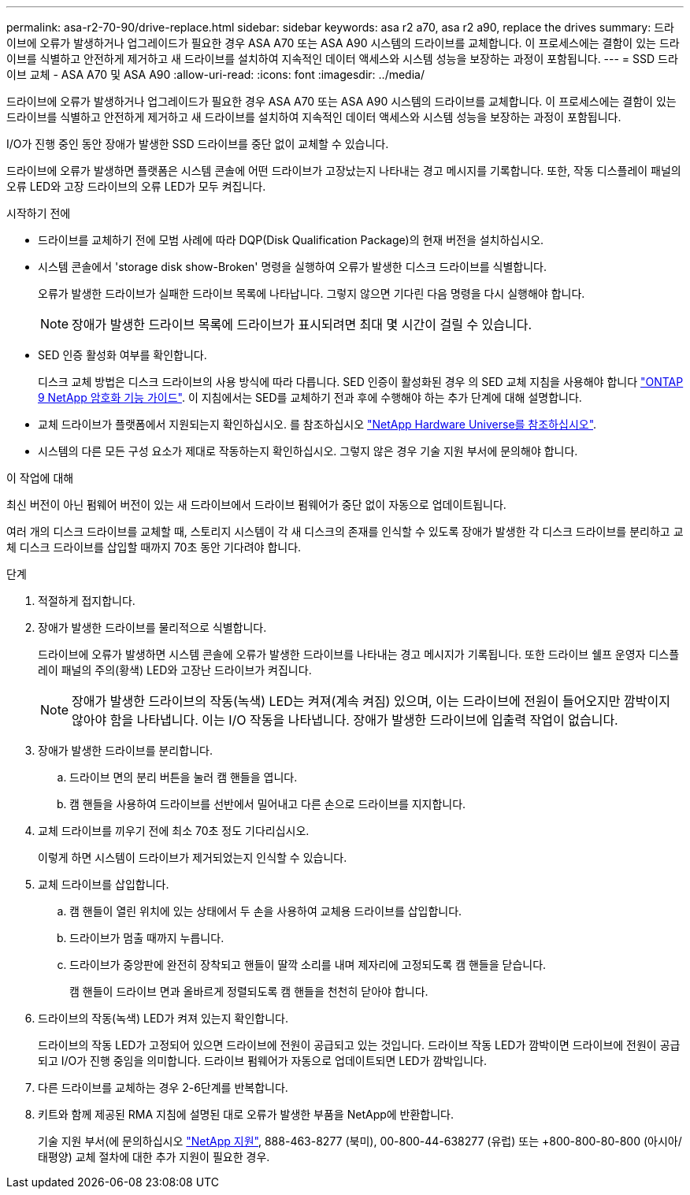 ---
permalink: asa-r2-70-90/drive-replace.html 
sidebar: sidebar 
keywords: asa r2 a70, asa r2 a90, replace the drives 
summary: 드라이브에 오류가 발생하거나 업그레이드가 필요한 경우 ASA A70 또는 ASA A90 시스템의 드라이브를 교체합니다. 이 프로세스에는 결함이 있는 드라이브를 식별하고 안전하게 제거하고 새 드라이브를 설치하여 지속적인 데이터 액세스와 시스템 성능을 보장하는 과정이 포함됩니다. 
---
= SSD 드라이브 교체 - ASA A70 및 ASA A90
:allow-uri-read: 
:icons: font
:imagesdir: ../media/


[role="lead"]
드라이브에 오류가 발생하거나 업그레이드가 필요한 경우 ASA A70 또는 ASA A90 시스템의 드라이브를 교체합니다. 이 프로세스에는 결함이 있는 드라이브를 식별하고 안전하게 제거하고 새 드라이브를 설치하여 지속적인 데이터 액세스와 시스템 성능을 보장하는 과정이 포함됩니다.

I/O가 진행 중인 동안 장애가 발생한 SSD 드라이브를 중단 없이 교체할 수 있습니다.

드라이브에 오류가 발생하면 플랫폼은 시스템 콘솔에 어떤 드라이브가 고장났는지 나타내는 경고 메시지를 기록합니다. 또한, 작동 디스플레이 패널의 오류 LED와 고장 드라이브의 오류 LED가 모두 켜집니다.

.시작하기 전에
* 드라이브를 교체하기 전에 모범 사례에 따라 DQP(Disk Qualification Package)의 현재 버전을 설치하십시오.
* 시스템 콘솔에서 'storage disk show-Broken' 명령을 실행하여 오류가 발생한 디스크 드라이브를 식별합니다.
+
오류가 발생한 드라이브가 실패한 드라이브 목록에 나타납니다. 그렇지 않으면 기다린 다음 명령을 다시 실행해야 합니다.

+

NOTE: 장애가 발생한 드라이브 목록에 드라이브가 표시되려면 최대 몇 시간이 걸릴 수 있습니다.

* SED 인증 활성화 여부를 확인합니다.
+
디스크 교체 방법은 디스크 드라이브의 사용 방식에 따라 다릅니다. SED 인증이 활성화된 경우 의 SED 교체 지침을 사용해야 합니다 https://docs.netapp.com/ontap-9/topic/com.netapp.doc.pow-nve/home.html["ONTAP 9 NetApp 암호화 기능 가이드"]. 이 지침에서는 SED를 교체하기 전과 후에 수행해야 하는 추가 단계에 대해 설명합니다.

* 교체 드라이브가 플랫폼에서 지원되는지 확인하십시오. 를 참조하십시오 https://hwu.netapp.com["NetApp Hardware Universe를 참조하십시오"].
* 시스템의 다른 모든 구성 요소가 제대로 작동하는지 확인하십시오. 그렇지 않은 경우 기술 지원 부서에 문의해야 합니다.


.이 작업에 대해
최신 버전이 아닌 펌웨어 버전이 있는 새 드라이브에서 드라이브 펌웨어가 중단 없이 자동으로 업데이트됩니다.

여러 개의 디스크 드라이브를 교체할 때, 스토리지 시스템이 각 새 디스크의 존재를 인식할 수 있도록 장애가 발생한 각 디스크 드라이브를 분리하고 교체 디스크 드라이브를 삽입할 때까지 70초 동안 기다려야 합니다.

.단계
. 적절하게 접지합니다.
. 장애가 발생한 드라이브를 물리적으로 식별합니다.
+
드라이브에 오류가 발생하면 시스템 콘솔에 오류가 발생한 드라이브를 나타내는 경고 메시지가 기록됩니다. 또한 드라이브 쉘프 운영자 디스플레이 패널의 주의(황색) LED와 고장난 드라이브가 켜집니다.

+

NOTE: 장애가 발생한 드라이브의 작동(녹색) LED는 켜져(계속 켜짐) 있으며, 이는 드라이브에 전원이 들어오지만 깜박이지 않아야 함을 나타냅니다. 이는 I/O 작동을 나타냅니다. 장애가 발생한 드라이브에 입출력 작업이 없습니다.

. 장애가 발생한 드라이브를 분리합니다.
+
.. 드라이브 면의 분리 버튼을 눌러 캠 핸들을 엽니다.
.. 캠 핸들을 사용하여 드라이브를 선반에서 밀어내고 다른 손으로 드라이브를 지지합니다.


. 교체 드라이브를 끼우기 전에 최소 70초 정도 기다리십시오.
+
이렇게 하면 시스템이 드라이브가 제거되었는지 인식할 수 있습니다.

. 교체 드라이브를 삽입합니다.
+
.. 캠 핸들이 열린 위치에 있는 상태에서 두 손을 사용하여 교체용 드라이브를 삽입합니다.
.. 드라이브가 멈출 때까지 누릅니다.
.. 드라이브가 중앙판에 완전히 장착되고 핸들이 딸깍 소리를 내며 제자리에 고정되도록 캠 핸들을 닫습니다.
+
캠 핸들이 드라이브 면과 올바르게 정렬되도록 캠 핸들을 천천히 닫아야 합니다.



. 드라이브의 작동(녹색) LED가 켜져 있는지 확인합니다.
+
드라이브의 작동 LED가 고정되어 있으면 드라이브에 전원이 공급되고 있는 것입니다. 드라이브 작동 LED가 깜박이면 드라이브에 전원이 공급되고 I/O가 진행 중임을 의미합니다. 드라이브 펌웨어가 자동으로 업데이트되면 LED가 깜박입니다.

. 다른 드라이브를 교체하는 경우 2-6단계를 반복합니다.
. 키트와 함께 제공된 RMA 지침에 설명된 대로 오류가 발생한 부품을 NetApp에 반환합니다.
+
기술 지원 부서(에 문의하십시오 https://mysupport.netapp.com/site/global/dashboard["NetApp 지원"], 888-463-8277 (북미), 00-800-44-638277 (유럽) 또는 +800-800-80-800 (아시아/태평양) 교체 절차에 대한 추가 지원이 필요한 경우.


